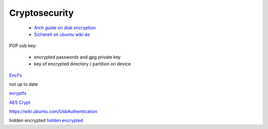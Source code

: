 Cryptosecurity
================



 - `Arch guide on disk encryption <https://wiki.archlinux.org/index.php/disk_encryption>`_
 - `Sichereit on ubuntu wiki de <https://wiki.ubuntuusers.de/Sicherheit>`_

PGP
usb key:

  - encrypted passwords and gpg private key
  - key of encrypted directory / partition on device

`EncFs <https://wiki.ubuntuusers.de/ecryptfs>`_

not up to date

`ecryptfs <https://wiki.ubuntuusers.de/EncFS>`_

`AES Crypt <https://wiki.ubuntuusers.de/AES_Crypt>`_


https://wiki.ubuntu.com/UsbAuthentication


hidden encrypted
`hidden encrypted <https://www.linuxvoice.com/hidden-encrypted-volumes-keep-data-safe-and-secret/>`_
